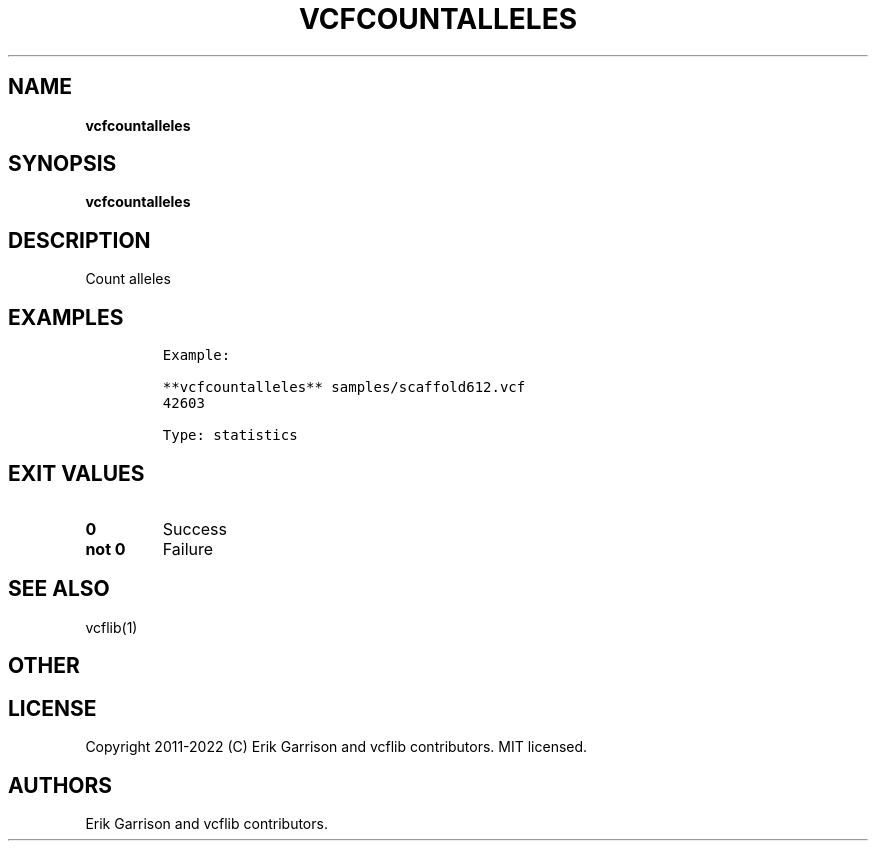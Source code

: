 .\" Automatically generated by Pandoc 2.14.0.3
.\"
.TH "VCFCOUNTALLELES" "1" "" "vcfcountalleles (vcflib)" "vcfcountalleles (VCF statistics)"
.hy
.SH NAME
.PP
\f[B]vcfcountalleles\f[R]
.SH SYNOPSIS
.PP
\f[B]vcfcountalleles\f[R]
.SH DESCRIPTION
.PP
Count alleles
.SH EXAMPLES
.IP
.nf
\f[C]
Example:

**vcfcountalleles** samples/scaffold612.vcf
42603

Type: statistics

      
\f[R]
.fi
.SH EXIT VALUES
.TP
\f[B]0\f[R]
Success
.TP
\f[B]not 0\f[R]
Failure
.SH SEE ALSO
.PP
vcflib(1)
.SH OTHER
.SH LICENSE
.PP
Copyright 2011-2022 (C) Erik Garrison and vcflib contributors.
MIT licensed.
.SH AUTHORS
Erik Garrison and vcflib contributors.
